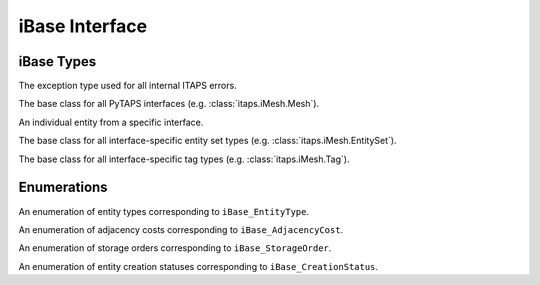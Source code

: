 =================
 iBase Interface
=================

.. module:: itaps.iBase
   :synopsis: Utilities and definitions used in multiple ITAPS core interfaces.

iBase Types
===========

.. class:: ITAPSError

   The exception type used for all internal ITAPS errors.

.. class:: Base

   The base class for all PyTAPS interfaces (e.g. :class:`itaps.iMesh.Mesh`).

.. class:: Entity

   An individual entity from a specific interface.

.. class:: EntitySet

   The base class for all interface-specific entity set types (e.g.
   :class:`itaps.iMesh.EntitySet`).

.. class:: Tag

   The base class for all interface-specific tag types (e.g.
   :class:`itaps.iMesh.Tag`).

Enumerations
============

.. class:: Type

   An enumeration of entity types corresponding to ``iBase_EntityType``.

   .. data:: vertex

      A zero-dimensional entity

   .. data:: edge

      A one-dimensional entity

   .. data:: face

      A two-dimensional entity

   .. data:: region

      A three-dimensional entity

   .. data:: all

      Allows the user to request information about all the types

.. class:: AdjCost

   An enumeration of adjacency costs corresponding to ``iBase_AdjacencyCost``.

   .. data:: unavailable

      Adjacency information not supported

   .. data:: all_order_1

      No more than local mesh traversal required

   .. data:: all_order_logn

      Global tree search

   .. data:: all_order_n

      Global exhaustive search

   .. data:: some_order_1

      Only some adjacency info, local

   .. data:: some_order_logn

      Only some adjacency info, tree

   .. data:: some_order_n

      Only some adjacency info, exhaustive

.. class:: StorageOrder

   An enumeration of storage orders corresponding to ``iBase_StorageOrder``.

   .. data:: interleaved

      Coordinates are interleaved, e.g. ((x\ :sub:`1`\, y\ :sub:`1`\,
      z\ :sub:`1`\), (x\ :sub:`2`\, y\ :sub:`2`\, z\ :sub:`2`\), ...). This is
      the default.

   .. data:: blocked

      Coordinates are blocked, e.g. ((x\ :sub:`1`\, x\ :sub:`2`\, ...),
      (y\ :sub:`1`\, y\ :sub:`2`\, ...), (z\ :sub:`1`\, z\ :sub:`2`\, ...)).

.. class:: CreationStatus

   An enumeration of entity creation statuses corresponding to
   ``iBase_CreationStatus``.

   .. data:: new

      New entity was created

   .. data:: exists

      Entity already exists

   .. data:: duplicated

      Duplicate entity created

   .. data:: failed

      Creation failed
